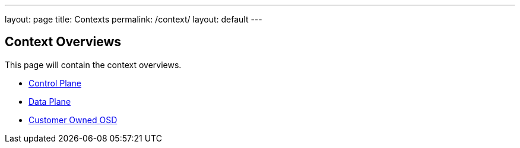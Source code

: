 ---
layout: page
title: Contexts
permalink: /context/
layout: default
---

== Context Overviews

This page will contain the context overviews.

* link:control-plane[Control Plane]
* link:data-plane[Data Plane]
* link:customer-osd[Customer Owned OSD]